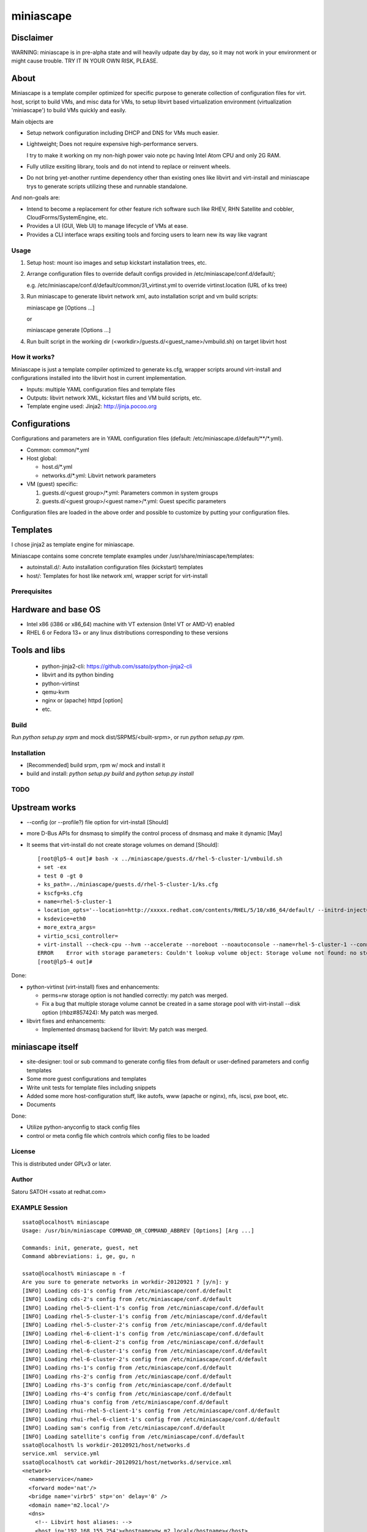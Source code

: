 ============
miniascape
============

Disclaimer
-----------

WARNING: miniascape is in pre-alpha state and will heavily udpate day by day,
so it may not work in your environment or might cause trouble. TRY IT IN YOUR
OWN RISK, PLEASE.

About
-------

Miniascape is a template compiler optimized for specific purpose to generate
collection of configuration files for virt. host, script to build VMs, and misc
data for VMs, to setup libvirt based virtualization environment (virtualization
'miniascape') to build VMs quickly and easily.

Main objects are

* Setup network configuration including DHCP and DNS for VMs much easier.

* Lightweight; Does not require expensive high-performance servers.
  
  I try to make it working on my non-high power vaio note pc having Intel Atom
  CPU and only 2G RAM.

* Fully utilize exsiting library, tools and do not intend to replace or
  reinvent wheels.

* Do not bring yet-another runtime dependency other than existing ones
  like libvirt and virt-install and miniascape trys to generate scripts
  utilizing these and runnable standalone.

And non-goals are:

* Intend to become a replacement for other feature rich software such like
  RHEV, RHN Satellite and cobbler, CloudForms/SystemEngine, etc.

* Provides a UI (GUI, Web UI) to manage lifecycle of VMs at ease.
* Provides a CLI interface wraps exsiting tools and forcing users to learn new
  its way like vagrant

Usage
========

1. Setup host: mount iso images and setup kickstart installation trees, etc.
2. Arrange configuration files to override default configs provided in /etc/miniascape/conf.d/default/;

   e.g. /etc/miniascape/conf.d/default/common/31_virtinst.yml to override
   virtinst.location (URL of ks tree)

3. Run miniascape to generate libvirt network xml, auto installation script and
   vm build scripts:

   miniascape ge [Options ...]

   or 

   miniascape generate [Options ...]

4. Run built script in the working dir (<workdir>/guests.d/<guest_name>/vmbuild.sh)
   on target libvirt host

How it works?
==============

Miniascape is just a template compiler optimized to generate ks.cfg, wrapper
scripts around virt-install and configurations installed into the libvirt host
in current implementation.

* Inputs: multiple YAML configuration files and template files
* Outputs: libvirt network XML, kickstart files and VM build scripts, etc.
* Template engine used: Jinja2: http://jinja.pocoo.org

Configurations
----------------

Configurations and parameters are in YAML configuration files (default:
/etc/miniascape.d/default/\*\*/\*.yml).

* Common: common/\*.yml

* Host global:

  * host.d/\*.yml
  * networks.d/\*.yml: Libvirt network parameters

* VM (guest) specific:

  1. guests.d/<guest group>/\*.yml: Parameters common in system groups
  2. guests.d/<guest group>/<guest name>/\*.yml: Guest specific parameters

Configuration files are loaded in the above order and possible to customize by
putting your configuration files.

Templates
----------

I chose jinja2 as template engine for miniascape.

Miniascape contains some concrete template examples under
/usr/share/miniascape/templates:

* autoinstall.d/: Auto installation configuration files (kickstart) templates
* host/: Templates for host like network xml, wrapper script for virt-install

Prerequisites
==============

Hardware and base OS
----------------------

* Intel x86 (i386 or x86_64) machine with VT extension (Intel VT or AMD-V) enabled
* RHEL 6 or Fedora 13+ or any linux distributions corresponding to these versions

Tools and libs
-------------------

 * python-jinja2-cli: https://github.com/ssato/python-jinja2-cli
 * libvirt and its python binding
 * python-virtinst
 * qemu-kvm
 * nginx or (apache) httpd [option]
 * etc.

Build
========

Run `python setup.py srpm` and mock dist/SRPMS/<built-srpm>, or 
run `python setup.py rpm`.

Installation
=============

* [Recommended] build srpm, rpm w/ mock and install it
* build and install: `python setup.py build` and `python setup.py install`

TODO
======

Upstream works
----------------

* --config (or --profile?) file option for virt-install [Should]
* more D-Bus APIs for dnsmasq to simplify the control process of dnsmasq and
  make it dynamic [May]

* It seems that virt-install do not create storage volumes on demand [Should]:

  ::

    [root@lp5-4 out]# bash -x ../miniascape/guests.d/rhel-5-cluster-1/vmbuild.sh
    + set -ex
    + test 0 -gt 0
    + ks_path=../miniascape/guests.d/rhel-5-cluster-1/ks.cfg
    + kscfg=ks.cfg
    + name=rhel-5-cluster-1
    + location_opts='--location=http://xxxxx.redhat.com/contents/RHEL/5/10/x86_64/default/ --initrd-inject=../miniascape/guests.d/rhel-5-cluster-1/ks.cfg'
    + ksdevice=eth0
    + more_extra_args=
    + virtio_scsi_controller=
    + virt-install --check-cpu --hvm --accelerate --noreboot --noautoconsole --name=rhel-5-cluster-1 --connect=qemu:///system --wait=12 --ram=512 --arch=x86_64 --vcpus=1 --graphics vnc --os-type=linux --os-variant=rhel5.4 --location=http://xxxxxx.redhat.com/contents/RHEL/5/10/x86_64/default/ --initrd-inject=../miniascape/guests.d/rhel-5-cluster-1/ks.cfg '--extra-args=ks=file:/ks.cfg ksdevice=eth0 ' --disk pool=default,format=qcow2,cache=none,size=5,bus=virtio --disk vol=default/rhel-5-cluster-data-1.img,format=qcow2,cache=none,size=1,bus=virtio,perms=sh --network network=service,model=virtio,mac=52:54:00:05:01:01 --network network=default,model=virtio,mac=52:54:00:02:01:01
    ERROR    Error with storage parameters: Couldn't lookup volume object: Storage volume not found: no storage vol with matching name 'rhel-5-cluster-data-1.img'
    [root@lp5-4 out]#


Done:

* python-virtinst (virt-install) fixes and enhancements:

  * perms=rw storage option is not handled correctly: my patch was merged.
  * Fix a bug that multiple storage volume cannot be created in a same storage
    pool with virt-install --disk option (rhbz#857424): My patch was merged.

* libvirt fixes and enhancements:

  * Implemented dnsmasq backend for libvirt: My patch was merged.

miniascape itself
-------------------

* site-designer: tool or sub command to generate config files from default or
  user-defined parameters and config templates

* Some more guest configurations and templates
* Write unit tests for template files including snippets
* Added some more host-configuration stuff, like autofs, www (apache or nginx),
  nfs, iscsi, pxe boot, etc.
* Documents

Done:

* Utilize python-anyconfig to stack config files
* control or meta config file which controls which config files to be loaded

License
=========

This is distributed under GPLv3 or later.

Author
========

Satoru SATOH <ssato at redhat.com>

EXAMPLE Session
=================

::

  ssato@localhost% miniascape
  Usage: /usr/bin/miniascape COMMAND_OR_COMMAND_ABBREV [Options] [Arg ...]

  Commands: init, generate, guest, net
  Command abbreviations: i, ge, gu, n

  ssato@localhost% miniascape n -f
  Are you sure to generate networks in workdir-20120921 ? [y/n]: y
  [INFO] Loading cds-1's config from /etc/miniascape/conf.d/default
  [INFO] Loading cds-2's config from /etc/miniascape/conf.d/default
  [INFO] Loading rhel-5-client-1's config from /etc/miniascape/conf.d/default
  [INFO] Loading rhel-5-cluster-1's config from /etc/miniascape/conf.d/default
  [INFO] Loading rhel-5-cluster-2's config from /etc/miniascape/conf.d/default
  [INFO] Loading rhel-6-client-1's config from /etc/miniascape/conf.d/default
  [INFO] Loading rhel-6-client-2's config from /etc/miniascape/conf.d/default
  [INFO] Loading rhel-6-cluster-1's config from /etc/miniascape/conf.d/default
  [INFO] Loading rhel-6-cluster-2's config from /etc/miniascape/conf.d/default
  [INFO] Loading rhs-1's config from /etc/miniascape/conf.d/default
  [INFO] Loading rhs-2's config from /etc/miniascape/conf.d/default
  [INFO] Loading rhs-3's config from /etc/miniascape/conf.d/default
  [INFO] Loading rhs-4's config from /etc/miniascape/conf.d/default
  [INFO] Loading rhua's config from /etc/miniascape/conf.d/default
  [INFO] Loading rhui-rhel-5-client-1's config from /etc/miniascape/conf.d/default
  [INFO] Loading rhui-rhel-6-client-1's config from /etc/miniascape/conf.d/default
  [INFO] Loading sam's config from /etc/miniascape/conf.d/default
  [INFO] Loading satellite's config from /etc/miniascape/conf.d/default
  ssato@localhost% ls workdir-20120921/host/networks.d
  service.xml  service.yml
  ssato@localhost% cat workdir-20120921/host/networks.d/service.xml
  <network>
    <name>service</name>
    <forward mode='nat'/>
    <bridge name='virbr5' stp='on' delay='0' />
    <domain name='m2.local'/>
    <dns>
      <!-- Libvirt host aliases: -->
      <host ip='192.168.155.254'><hostname>gw.m2.local</hostname></host>
      <host ip='192.168.155.254'><hostname>ks.m2.local</hostname></host>
      <!-- TODO: Parameterize the followings and get from config files -->
      <host ip='192.168.155.100'><hostname>rhel-5-cluster.m2.local</hostname></host>
      <host ip='192.168.155.110'><hostname>rhel-6-cluster.m2.local</hostname></host>
      <host ip='192.168.155.10'><hostname>satellite.m2.local</hostname></host>
      <host ip='192.168.155.15'><hostname>sam.m2.local</hostname></host>
      <host ip='192.168.155.20'><hostname>rhua.m2.local</hostname></host>
      <host ip='192.168.155.21'><hostname>cds-1.m2.local</hostname></host>
      <host ip='192.168.155.22'><hostname>cds-2.m2.local</hostname></host>
      <host ip='192.168.155.51'><hostname>rhs-1.m2.local</hostname></host>
      <host ip='192.168.155.52'><hostname>rhs-2.m2.local</hostname></host>
      <host ip='192.168.155.53'><hostname>rhs-3.m2.local</hostname></host>
      <host ip='192.168.155.54'><hostname>rhs-4.m2.local</hostname></host>
      <host ip='192.168.155.101'><hostname>rhel-5-cluster-1.m2.local</hostname></host>
      <host ip='192.168.155.102'><hostname>rhel-5-cluster-2.m2.local</hostname></host>
      <host ip='192.168.155.111'><hostname>rhel-6-cluster-1.m2.local</hostname></host>
      <host ip='192.168.155.112'><hostname>rhel-6-cluster-2.m2.local</hostname></host>
      <host ip='192.158.155.151'><hostname>rhel-5-client-1.m2.local</hostname></host>
      <host ip='192.168.155.161'><hostname>rhel-6-client-1.m2.local</hostname></host>
      <host ip='192.168.155.162'><hostname>rhel-6-client-2.m2.local</hostname></host>
    </dns>
    <ip address='192.168.155.254' netmask='255.255.255.0'>
      <dhcp>
        <range start='192.168.155.200' end='192.168.155.250'/>
        <host mac='52:54:00:05:00:10' name='satellite.m2.local' ip='192.168.155.10'/>
        <host mac='52:54:00:05:00:15' name='sam.m2.local' ip='192.168.155.15'/>
        <host mac='52:54:00:05:00:20' name='rhua.m2.local' ip='192.168.155.20'/>
        <host mac='52:54:00:05:00:21' name='cds-1.m2.local' ip='192.168.155.21'/>
        <host mac='52:54:00:05:00:22' name='cds-2.m2.local' ip='192.168.155.22'/>
        <host mac='52:54:00:05:00:51' name='rhs-1.m2.local' ip='192.168.155.51'/>
        <host mac='52:54:00:05:00:52' name='rhs-2.m2.local' ip='192.168.155.52'/>
        <host mac='52:54:00:05:00:53' name='rhs-3.m2.local' ip='192.168.155.53'/>
        <host mac='52:54:00:05:00:54' name='rhs-4.m2.local' ip='192.168.155.54'/>
        <host mac='52:54:00:05:01:01' name='rhel-5-cluster-1.m2.local' ip='192.168.155.101'/>
        <host mac='52:54:00:05:01:02' name='rhel-5-cluster-2.m2.local' ip='192.168.155.102'/>
        <host mac='52:54:00:05:01:11' name='rhel-6-cluster-1.m2.local' ip='192.168.155.111'/>
        <host mac='52:54:00:05:01:12' name='rhel-6-cluster-2.m2.local' ip='192.168.155.112'/>
        <host mac='52:54:00:05:01:51' name='rhel-5-client-1.m2.local' ip='192.158.155.151'/>
        <host mac='52:54:00:05:01:61' name='rhel-6-client-1.m2.local' ip='192.168.155.161'/>
        <host mac='52:54:00:05:01:62' name='rhel-6-client-2.m2.local' ip='192.168.155.162'/>
      </dhcp>
    </ip>
  </network>
  ssato@localhost% sudo virsh net-define workdir-20120921/host/networks.d/service.xml
  [sudo] password for ssato:
  ...
  ssato@localhost% sudo virsh net-start service
  ...
  ssato@localhost% sudo virsh net-autostart service
  ...
  ssato@localhost% miniascape gu -h
  Usage: miniascape [OPTION ...] [NAME]

  Options:
    -h, --help            show this help message and exit
    -t TMPLDIR, --tmpldir=TMPLDIR
                          Template top dir[s]
                          [[/usr/share/miniascape/templates]]
    -c CONFDIR, --confdir=CONFDIR
                          Configurations (context files) top dir
                          [/etc/miniascape/conf.d/default]
    -w WORKDIR, --workdir=WORKDIR
                          Working dir to dump results
                          [workdir-20120921/guests.d/<NAME>]
    -A, --genall          Generate configs for all guests
    -D, --debug           Debug mode
  ssato@localhost% miniascape gu
  Usage: miniascape [OPTION ...] [NAME]

  Options:
    -h, --help            show this help message and exit
    -t TMPLDIR, --tmpldir=TMPLDIR
                          Template top dir[s]
                          [[/usr/share/miniascape/templates]]
    -c CONFDIR, --confdir=CONFDIR
                          Configurations (context files) top dir
                          [/etc/miniascape/conf.d/default]
    -w WORKDIR, --workdir=WORKDIR
                          Working dir to dump results
                          [workdir-20120921/guests.d/<NAME>]
    -A, --genall          Generate configs for all guests
    -D, --debug           Debug mode

  Available VMs: cds-1, cds-2, rhel-5-client-1, rhel-5-cluster-1,
  rhel-5-cluster-2, rhel-6-client-1, rhel-6-client-2, rhel-6-cluster-1,
  rhel-6-cluster-2, rhs-1, rhs-2, rhs-3, rhs-4, rhua, rhui-rhel-5-client-1,
  rhui-rhel-6-client-1, sam, satellite
  ssato@localhost% miniascape gu sam -w workdir-20120921/guests.d/sam
  [INFO] Generating setup data archive to embedded: sam
  [INFO] Generating workdir-20120921/guests.d/sam/ks.cfg from sam-ks.cfg [autoinst]
  [INFO] Generating workdir-20120921/guests.d/sam/vmbuild.sh from vmbuild.sh [virtinst]
  ssato@localhost% sudo bash -x ./workdir-20120921/guests.d/sam/vmbuild.sh
  + set -ex
  + test 0 -gt 0
  + ks_path=./workdir-20120921/guests.d/sam/ks.cfg
  + kscfg=ks.cfg
  + location=http://ks.m2.local/contents/RHEL/6/3/x86_64/default/
  + virt-install --check-cpu --hvm --accelerate --noreboot --noautoconsole --name=sam --connect=qemu:///system --wait=20 --ram=2048 --arch=x86_64 --vcpus=2 --graphics vnc --os-type=linux --os-variant=rhel6 --location=http://ks.m2.local/contents/RHEL/6/3/x86_64/default/ --initrd-inject=./workdir-20120921/guests.d/sam/ks.cfg --disk pool=default,format=qcow2,cache=none,size=5 --network network=service,model=virtio,mac=52:54:00:05:00:15 '--extra-args=ks=file:/ks.cfg ksdevice=eth0 '

  Starting install...
  Retrieving file vmlinuz...                                    | 7.6 MB     00:00 !!!
  Retrieving file initrd.img...                                 |  58 MB     00:00 !!!
  Allocating 'sam-2.img'                                        | 5.0 GB     00:00
  Creating domain...                                            |    0 B     00:00
  Domain installation still in progress. Waiting 20 minutes for installation to complete.
  ssato@localhost%

.. vim:sw=2:ts=2:et:
